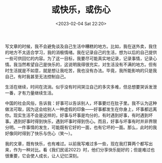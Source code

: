 #+TITLE: 或快乐，或伤心
#+DATE: <2023-02-04 Sat 22:20>
#+TAGS[]: 随笔

写文章的时候，我不会避免谈及自己生活中糟糕的地方。比如，我在送外卖，我住的地方不太适合学习，我的消极情绪。我在记录自己的生活，想为以后的自己提供一些可供回忆的内容。为了这一目标，我要尽可能真实地记录，记录事情，记录心情。我当然希望自己是快乐的，这说明我得很充实，对生活没有不满的地方。但有时生活就是不如意，就是想让我吃苦，我也没有办法。毕竟，我所能影响的只是我自己，有时我甚至无法控制自己。

生活在继续，时间在流淌。似乎没有时间哭泣自己的多灾多难，但总想要哭诉发泄一番，才有力量继续生活。

中国的社会风俗，告诉我：好事可以告诉别人，坏事要烂在肚子里。我不认为这种做法可取，因为这会给别人一种虚假的印象——好事都发生在你身上，坏事都远离你。现实生活不会是这样的，好事与坏事是均分的，有时遇到好事，有时遇到坏事。遇到好事时得到快乐，遇到坏事时得到伤心。而且，好事与坏事有时并非界限分明。一件事情的发生，可能既有它好的一面，也有它坏的一面。那么，此时的我好像同时得到了快乐与伤心（笑～）。

我的文章，既有快乐，也有难过。以前我写难过多一些，现在我打算两个都写出来，作为一种对比。看《我们民谣2022》时，他们分享快乐挺好的；但是难过也很重要，它会使人成长，让人记忆深刻。
